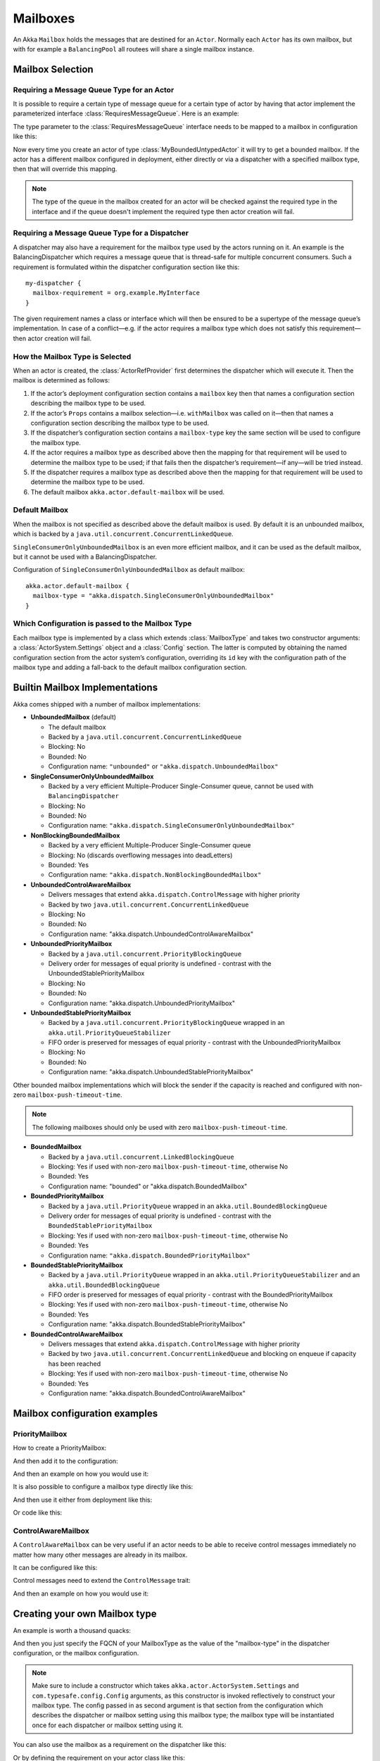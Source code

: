 .. _mailboxes-java:

Mailboxes
#########

An Akka ``Mailbox`` holds the messages that are destined for an ``Actor``.
Normally each ``Actor`` has its own mailbox, but with for example a ``BalancingPool``
all routees will share a single mailbox instance.

Mailbox Selection
=================

Requiring a Message Queue Type for an Actor
-------------------------------------------

It is possible to require a certain type of message queue for a certain type of actor
by having that actor implement the parameterized interface :class:`RequiresMessageQueue`. Here is
an example:

.. includecode:: code/docs/actor/MyBoundedUntypedActor.java#my-bounded-untyped-actor

The type parameter to the :class:`RequiresMessageQueue` interface needs to be mapped to a mailbox in
configuration like this:

.. includecode:: ../scala/code/docs/dispatcher/DispatcherDocSpec.scala
   :include: bounded-mailbox-config,required-mailbox-config

Now every time you create an actor of type :class:`MyBoundedUntypedActor` it will try to get a bounded
mailbox. If the actor has a different mailbox configured in deployment, either directly or via
a dispatcher with a specified mailbox type, then that will override this mapping.

.. note::

  The type of the queue in the mailbox created for an actor will be checked against the required type in the
  interface and if the queue doesn't implement the required type then actor creation will fail.

Requiring a Message Queue Type for a Dispatcher
-----------------------------------------------

A dispatcher may also have a requirement for the mailbox type used by the
actors running on it. An example is the BalancingDispatcher which requires a
message queue that is thread-safe for multiple concurrent consumers. Such a
requirement is formulated within the dispatcher configuration section like
this::

  my-dispatcher {
    mailbox-requirement = org.example.MyInterface
  }

The given requirement names a class or interface which will then be ensured to
be a supertype of the message queue’s implementation. In case of a
conflict—e.g. if the actor requires a mailbox type which does not satisfy this
requirement—then actor creation will fail.

How the Mailbox Type is Selected
--------------------------------

When an actor is created, the :class:`ActorRefProvider` first determines the
dispatcher which will execute it. Then the mailbox is determined as follows:

1. If the actor’s deployment configuration section contains a ``mailbox`` key
   then that names a configuration section describing the mailbox type to be
   used.

2. If the actor’s ``Props`` contains a mailbox selection—i.e. ``withMailbox``
   was called on it—then that names a configuration section describing the
   mailbox type to be used.

3. If the dispatcher’s configuration section contains a ``mailbox-type`` key
   the same section will be used to configure the mailbox type.

4. If the actor requires a mailbox type as described above then the mapping for
   that requirement will be used to determine the mailbox type to be used; if
   that fails then the dispatcher’s requirement—if any—will be tried instead.

5. If the dispatcher requires a mailbox type as described above then the
   mapping for that requirement will be used to determine the mailbox type to
   be used.

6. The default mailbox ``akka.actor.default-mailbox`` will be used.

Default Mailbox
---------------

When the mailbox is not specified as described above the default mailbox
is used. By default it is an unbounded mailbox, which is backed by a
``java.util.concurrent.ConcurrentLinkedQueue``.

``SingleConsumerOnlyUnboundedMailbox`` is an even more efficient mailbox, and
it can be used as the default mailbox, but it cannot be used with a BalancingDispatcher.

Configuration of ``SingleConsumerOnlyUnboundedMailbox`` as default mailbox::

  akka.actor.default-mailbox {
    mailbox-type = "akka.dispatch.SingleConsumerOnlyUnboundedMailbox"
  }

Which Configuration is passed to the Mailbox Type
-------------------------------------------------

Each mailbox type is implemented by a class which extends :class:`MailboxType`
and takes two constructor arguments: a :class:`ActorSystem.Settings` object and
a :class:`Config` section. The latter is computed by obtaining the named
configuration section from the actor system’s configuration, overriding its
``id`` key with the configuration path of the mailbox type and adding a
fall-back to the default mailbox configuration section.

Builtin Mailbox Implementations
===============================

Akka comes shipped with a number of mailbox implementations:

* **UnboundedMailbox** (default)

  - The default mailbox

  - Backed by a ``java.util.concurrent.ConcurrentLinkedQueue``

  - Blocking: No

  - Bounded: No

  - Configuration name: ``"unbounded"`` or ``"akka.dispatch.UnboundedMailbox"``

* **SingleConsumerOnlyUnboundedMailbox**

  - Backed by a very efficient Multiple-Producer Single-Consumer queue, cannot be used with ``BalancingDispatcher``

  - Blocking: No

  - Bounded: No

  - Configuration name: ``"akka.dispatch.SingleConsumerOnlyUnboundedMailbox"``

* **NonBlockingBoundedMailbox**

  - Backed by a very efficient Multiple-Producer Single-Consumer queue

  - Blocking: No (discards overflowing messages into deadLetters)

  - Bounded: Yes

  - Configuration name: ``"akka.dispatch.NonBlockingBoundedMailbox"``

* **UnboundedControlAwareMailbox**

  - Delivers messages that extend ``akka.dispatch.ControlMessage`` with higher priority

  - Backed by two ``java.util.concurrent.ConcurrentLinkedQueue``

  - Blocking: No

  - Bounded: No

  - Configuration name: "akka.dispatch.UnboundedControlAwareMailbox"
  
* **UnboundedPriorityMailbox**

  - Backed by a ``java.util.concurrent.PriorityBlockingQueue``

  - Delivery order for messages of equal priority is undefined - contrast with the UnboundedStablePriorityMailbox

  - Blocking: No

  - Bounded: No

  - Configuration name: "akka.dispatch.UnboundedPriorityMailbox"
  
* **UnboundedStablePriorityMailbox**

  - Backed by a ``java.util.concurrent.PriorityBlockingQueue`` wrapped in an ``akka.util.PriorityQueueStabilizer``

  - FIFO order is preserved for messages of equal priority - contrast with the UnboundedPriorityMailbox

  - Blocking: No

  - Bounded: No

  - Configuration name: "akka.dispatch.UnboundedStablePriorityMailbox"

Other bounded mailbox implementations which will block the sender if the capacity is reached and
configured with non-zero ``mailbox-push-timeout-time``. 

.. note:: The following mailboxes should only be used with zero ``mailbox-push-timeout-time``.

* **BoundedMailbox**

  - Backed by a ``java.util.concurrent.LinkedBlockingQueue``

  - Blocking: Yes if used with non-zero ``mailbox-push-timeout-time``, otherwise No

  - Bounded: Yes

  - Configuration name: "bounded" or "akka.dispatch.BoundedMailbox"

* **BoundedPriorityMailbox**

  - Backed by a ``java.util.PriorityQueue`` wrapped in an ``akka.util.BoundedBlockingQueue``

  - Delivery order for messages of equal priority is undefined - contrast with the ``BoundedStablePriorityMailbox``

  - Blocking: Yes if used with non-zero ``mailbox-push-timeout-time``, otherwise No

  - Bounded: Yes

  - Configuration name: ``"akka.dispatch.BoundedPriorityMailbox"``

* **BoundedStablePriorityMailbox**

  - Backed by a ``java.util.PriorityQueue`` wrapped in an ``akka.util.PriorityQueueStabilizer`` and an ``akka.util.BoundedBlockingQueue``

  - FIFO order is preserved for messages of equal priority - contrast with the BoundedPriorityMailbox

  - Blocking: Yes if used with non-zero ``mailbox-push-timeout-time``, otherwise No

  - Bounded: Yes

  - Configuration name: "akka.dispatch.BoundedStablePriorityMailbox"

* **BoundedControlAwareMailbox**

  - Delivers messages that extend ``akka.dispatch.ControlMessage`` with higher priority

  - Backed by two ``java.util.concurrent.ConcurrentLinkedQueue`` and blocking on enqueue if capacity has been reached

  - Blocking: Yes if used with non-zero ``mailbox-push-timeout-time``, otherwise No

  - Bounded: Yes

  - Configuration name: "akka.dispatch.BoundedControlAwareMailbox"

Mailbox configuration examples
==============================

PriorityMailbox
---------------

How to create a PriorityMailbox:

.. includecode:: ../java/code/docs/dispatcher/DispatcherDocTest.java#prio-mailbox

And then add it to the configuration:

.. includecode:: ../scala/code/docs/dispatcher/DispatcherDocSpec.scala#prio-dispatcher-config

And then an example on how you would use it:

.. includecode:: ../java/code/docs/dispatcher/DispatcherDocTest.java#prio-dispatcher

It is also possible to configure a mailbox type directly like this:

.. includecode:: ../scala/code/docs/dispatcher/DispatcherDocSpec.scala
   :include: prio-mailbox-config-java,mailbox-deployment-config

And then use it either from deployment like this:

.. includecode:: code/docs/dispatcher/DispatcherDocTest.java#defining-mailbox-in-config

Or code like this:

.. includecode:: code/docs/dispatcher/DispatcherDocTest.java#defining-mailbox-in-code

ControlAwareMailbox
-------------------

A ``ControlAwareMailbox`` can be very useful if an actor needs to be able to receive control messages
immediately no matter how many other messages are already in its mailbox.

It can be configured like this:

.. includecode:: ../scala/code/docs/dispatcher/DispatcherDocSpec.scala#control-aware-mailbox-config

Control messages need to extend the ``ControlMessage`` trait:

.. includecode:: ../java/code/docs/dispatcher/DispatcherDocTest.java#control-aware-mailbox-messages

And then an example on how you would use it:

.. includecode:: ../java/code/docs/dispatcher/DispatcherDocTest.java#control-aware-dispatcher

Creating your own Mailbox type
==============================

An example is worth a thousand quacks:

.. includecode:: code/docs/dispatcher/MyUnboundedJMailbox.java#mailbox-implementation-example

.. includecode:: code/docs/dispatcher/MyUnboundedJMessageQueueSemantics.java#mailbox-implementation-example

And then you just specify the FQCN of your MailboxType as the value of the "mailbox-type" in the dispatcher
configuration, or the mailbox configuration.

.. note::

  Make sure to include a constructor which takes
  ``akka.actor.ActorSystem.Settings`` and ``com.typesafe.config.Config``
  arguments, as this constructor is invoked reflectively to construct your
  mailbox type. The config passed in as second argument is that section from
  the configuration which describes the dispatcher or mailbox setting using
  this mailbox type; the mailbox type will be instantiated once for each
  dispatcher or mailbox setting using it.

You can also use the mailbox as a requirement on the dispatcher like this:

.. includecode:: ../scala/code/docs/dispatcher/DispatcherDocSpec.scala#custom-mailbox-config-java


Or by defining the requirement on your actor class like this:

.. includecode:: code/docs/dispatcher/DispatcherDocTest.java#require-mailbox-on-actor


Special Semantics of ``system.actorOf``
=======================================

In order to make ``system.actorOf`` both synchronous and non-blocking while
keeping the return type :class:`ActorRef` (and the semantics that the returned
ref is fully functional), special handling takes place for this case. Behind
the scenes, a hollow kind of actor reference is constructed, which is sent to
the system’s guardian actor who actually creates the actor and its context and
puts those inside the reference. Until that has happened, messages sent to the
:class:`ActorRef` will be queued locally, and only upon swapping the real
filling in will they be transferred into the real mailbox. Thus,

.. code-block:: scala

   final Props props = ...
   // this actor uses MyCustomMailbox, which is assumed to be a singleton
   system.actorOf(props.withDispatcher("myCustomMailbox").tell("bang", sender);
   assert(MyCustomMailbox.getInstance().getLastEnqueued().equals("bang"));

will probably fail; you will have to allow for some time to pass and retry the
check à la :meth:`TestKit.awaitCond`.

